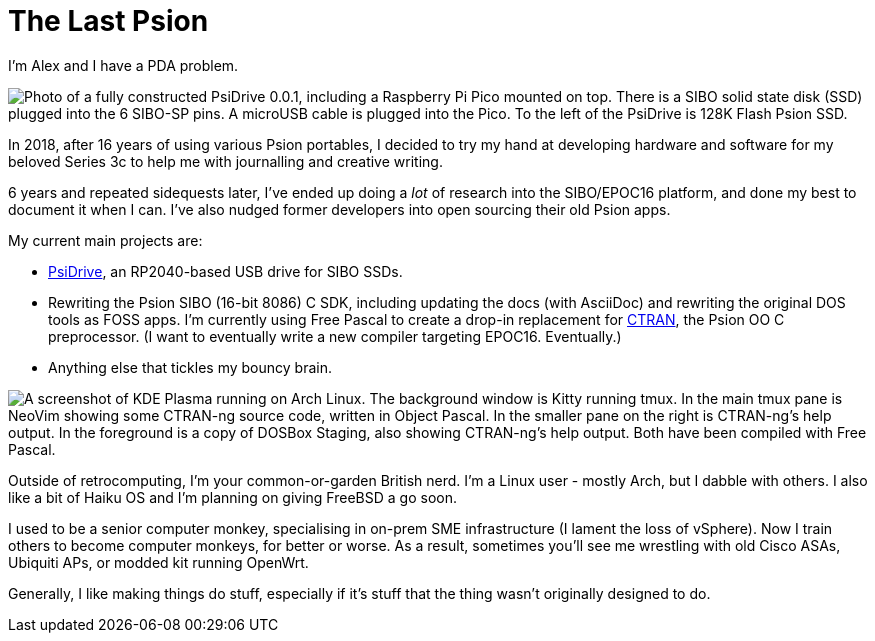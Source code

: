 = The Last Psion

I'm Alex and I have a PDA problem.

image::img/psidrive.png["Photo of a fully constructed PsiDrive 0.0.1, including a Raspberry Pi Pico mounted on top. There is a SIBO solid state disk (SSD) plugged into the 6 SIBO-SP pins. A microUSB cable is plugged into the Pico. To the left of the PsiDrive is 128K Flash Psion SSD."]

In 2018, after 16 years of using various Psion portables, I decided to try my hand at developing hardware and software for my beloved Series 3c to help me with journalling and creative writing.

6 years and repeated sidequests later, I've ended up doing a _lot_ of research into the SIBO/EPOC16 platform, and done my best to document it when I can. I've also nudged former developers into open sourcing their old Psion apps.

My current main projects are:

* https://github.com/thelastpsion/psidrive-testboard[PsiDrive], an RP2040-based USB drive for SIBO SSDs.
* Rewriting the Psion SIBO (16-bit 8086) C SDK, including updating the docs (with AsciiDoc) and rewriting the original DOS tools as FOSS apps. I'm currently using Free Pascal to create a drop-in replacement for https://github.com/thelastpsion/ctran[CTRAN], the Psion OO C preprocessor. (I want to eventually write a new compiler targeting EPOC16. Eventually.)
* Anything else that tickles my bouncy brain.

image::img/ctran.png["A screenshot of KDE Plasma running on Arch Linux. The background window is Kitty running tmux. In the main tmux pane is NeoVim showing some CTRAN-ng source code, written in Object Pascal. In the smaller pane on the right is CTRAN-ng's help output. In the foreground is a copy of DOSBox Staging, also showing CTRAN-ng's help output. Both have been compiled with Free Pascal."]

Outside of retrocomputing, I'm your common-or-garden British nerd. I'm a Linux user - mostly Arch, but I dabble with others. I also like a bit of Haiku OS and I'm planning on giving FreeBSD a go soon.

I used to be a senior computer monkey, specialising in on-prem SME infrastructure (I lament the loss of vSphere). Now I train others to become computer monkeys, for better or worse. As a result, sometimes you'll see me wrestling with old Cisco ASAs, Ubiquiti APs, or modded kit running OpenWrt.

Generally, I like making things do stuff, especially if it's stuff that the thing wasn't originally designed to do.

